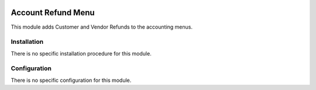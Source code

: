 .. image:: https://img.shields.io/badge/license-AGPL--3-blue.png
   :target: https://www.gnu.org/licenses/agpl
   :alt: License: AGPL-3

===================
Account Refund Menu
===================

This module adds Customer and Vendor Refunds to the accounting menus.

Installation
============

There is no specific installation procedure for this module.

Configuration
=============

There is no specific configuration for this module.
